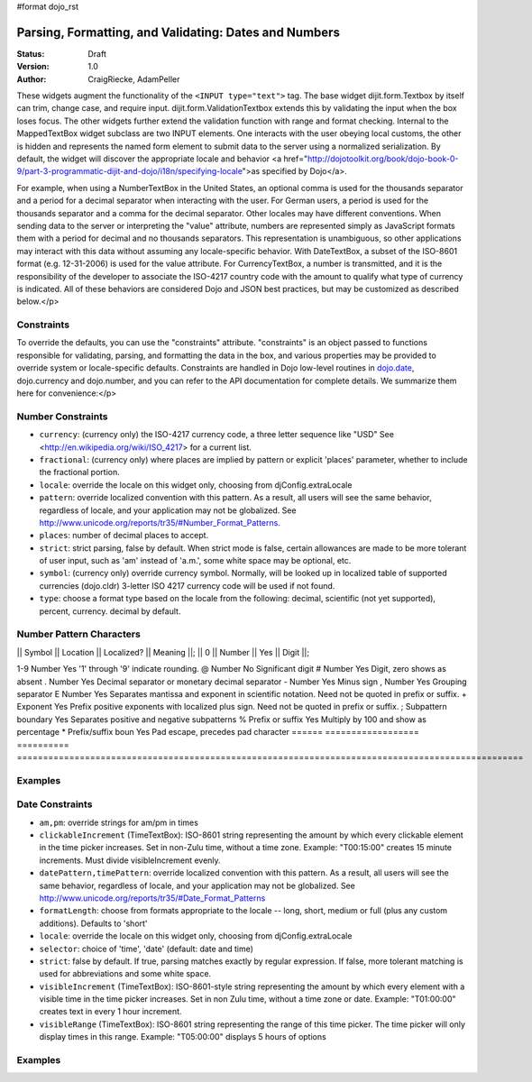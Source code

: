 #format dojo_rst

Parsing, Formatting, and Validating: Dates and Numbers
======================================================

:Status: Draft
:Version: 1.0
:Author: CraigRiecke, AdamPeller

These widgets augment the functionality of the ``<INPUT type="text">`` tag.   
The base widget dijit.form.Textbox by itself can trim, change case, and require input.  
dijit.form.ValidationTextbox extends this by validating the input when the box loses focus.  The other widgets further extend the validation function with range and format checking.  Internal to the MappedTextBox widget subclass are two INPUT elements.  One interacts with the user obeying local customs, the other is hidden and represents the named form element to submit data to the server using a normalized serialization.  By default, the widget will discover the appropriate locale and behavior <a href="http://dojotoolkit.org/book/dojo-book-0-9/part-3-programmatic-dijit-and-dojo/i18n/specifying-locale">as specified by Dojo</a>.

For example, when using a NumberTextBox in the United States, an optional comma is used for the thousands separator and a period for a decimal separator when interacting with the user.  For German users, a period is used for the thousands separator and a comma for the decimal separator.  Other locales may have different conventions.  When sending data to the server or interpreting the "value" attribute, numbers are represented simply as JavaScript formats them with a period for decimal and no thousands separators.  This representation is unambiguous, so other applications may interact with this data without assuming any locale-specific behavior.  With DateTextBox, a subset of the ISO-8601 format (e.g. 12-31-2006) is used for the value attribute.  For CurrencyTextBox, a number is transmitted, and it is the responsibility of the developer to associate the ISO-4217 country code with the amount to qualify what type of currency is indicated.  All of these behaviors are considered Dojo and JSON best practices, but may be customized as described below.</p>

Constraints
-----------

To override the defaults, you can use the "constraints" attribute.  "constraints" is an 
object passed to functions responsible for validating, parsing, and formatting the data in the box, and 
various properties may be provided to override system or locale-specific defaults.  Constraints are handled in Dojo low-level routines in 
`dojo.date <../../../dojo/date>`_, dojo.currency and dojo.number, and you can refer to the API documentation for complete details.  We summarize them here for convenience:</p>

Number Constraints
------------------

- ``currency``: (currency only) the ISO-4217 currency code, a three letter sequence like "USD"
  See <http://en.wikipedia.org/wiki/ISO_4217> for a current list.
- ``fractional``:  (currency only) where places are implied by pattern or explicit 'places' parameter, whether to include the fractional portion.
- ``locale``:  override the locale on this widget only, choosing from djConfig.extraLocale
- ``pattern``:  override localized convention with this pattern.  As a result, all users will see the same behavior, regardless of locale, and your application may not be globalized.  See http://www.unicode.org/reports/tr35/#Number_Format_Patterns.
- ``places``:  number of decimal places to accept.
- ``strict``:  strict parsing, false by default.  When strict mode is false, certain allowances are made to be more tolerant of user input, such as 'am' instead of 'a.m.', some white space may be optional, etc.
- ``symbol``:  (currency only) override currency symbol. Normally, will be looked up in localized table of supported currencies (dojo.cldr) 3-letter ISO 4217 currency code will
  be used if not found.
- ``type``: choose a format type based on the locale from the following: decimal, scientific (not yet supported), percent, currency. decimal by default.

Number Pattern Characters
-------------------------

|| Symbol || Location || Localized? || Meaning ||;
|| 0 || Number || Yes || Digit ||;

1-9 	Number 	            Yes 	'1' through '9' indicate rounding.
@ 	Number 	            No 	        Significant digit
# 	Number 	            Yes 	Digit, zero shows as absent
. 	Number 	            Yes 	Decimal separator or monetary decimal separator
- 	Number 	            Yes 	Minus sign
, 	Number 	            Yes 	Grouping separator
E 	Number 	            Yes 	Separates mantissa and exponent in scientific notation. Need not be quoted in prefix or suffix.
+ 	Exponent            Yes 	Prefix positive exponents with localized plus sign. Need not be quoted in prefix or suffix.
; 	Subpattern boundary Yes 	Separates positive and negative subpatterns
% 	Prefix or suffix    Yes 	Multiply by 100 and show as percentage
* 	Prefix/suffix boun  Yes 	Pad escape, precedes pad character 
======  ==================  ==========  =================================================================================================

Examples
--------

Date Constraints
----------------

- ``am,pm``: override strings for am/pm in times
- ``clickableIncrement`` (TimeTextBox): ISO-8601 string representing the amount by which every clickable element in the time picker increases. Set in non-Zulu time, without a time zone. Example: "T00:15:00" creates 15 minute increments. Must divide visibleIncrement evenly.
- ``datePattern,timePattern``: override localized convention with this pattern.  As a result, all users will see the same behavior, regardless of locale, and your application may not be globalized.  See http://www.unicode.org/reports/tr35/#Date_Format_Patterns
- ``formatLength``: choose from formats appropriate to the locale -- long, short, medium or full (plus any custom additions).  Defaults to 'short'
- ``locale``:  override the locale on this widget only, choosing from djConfig.extraLocale
- ``selector``: choice of 'time', 'date' (default: date and time)
- ``strict``: false by default.  If true, parsing matches exactly by regular expression.  If false, more tolerant matching is used for abbreviations and some white space.
- ``visibleIncrement`` (TimeTextBox): ISO-8601-style string representing the amount by which every element with a visible time in the time picker increases.  Set in non Zulu time, without a time zone or date.  Example: "T01:00:00" creates text in every 1 hour increment.
- ``visibleRange`` (TimeTextBox): ISO-8601 string representing the range of this time picker. The time picker will only display times in this range. Example: "T05:00:00" displays 5 hours of options

Examples
--------

.. code-block :: javascript
  :linenos:

  <script type="text/javascript">alert("Your code");</script>
